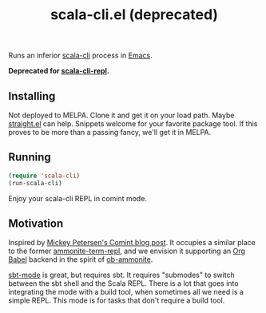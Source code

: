 #+title: scala-cli.el (deprecated)
#+OPTIONS: toc:nil

Runs an inferior [[https://scala-cli.virtuslab.org/][scala-cli]] process in [[https://www.gnu.org/software/emacs/][Emacs]].

*Deprecated for [[https://github.com/ag91/scala-cli-repl][scala-cli-repl]].*

** Installing

Not deployed to MELPA.  Clone it and get it on your load path.
Maybe [[https://github.com/radian-software/straight.el#but-what-about-my-fork-of-obscure-el-package][straight.el]] can help.  Snippets welcome for your favorite
package tool.  If this proves to be more than a passing fancy, we'll
get it in MELPA.

** Running

#+begin_src emacs-lisp
  (require 'scala-cli)
  (run-scala-cli)
#+end_src

Enjoy your scala-cli REPL in comint mode.

** Motivation

Inspired by [[https://masteringemacs.org/article/comint-writing-command-interpreter][Mickey Petersen's Comint blog post]].
It occupies a similar place to the former [[https://github.com/zwild/ammonite-term-repl][ammonite-term-repl]], and we
envision it supporting an [[https://orgmode.org/worg/org-contrib/babel/][Org Babel]] backend in the spirit of
[[https://github.com/zwild/ob-ammonite][ob-ammonite]].

[[https://github.com/hvesalai/emacs-sbt-mode][sbt-mode]] is great, but requires sbt.  It requires "submodes" to switch
between the sbt shell and the Scala REPL.  There is a lot that goes
into integrating the mode with a build tool, when sometimes all we
need is a simple REPL.  This mode is for tasks that don't require
a build tool.
